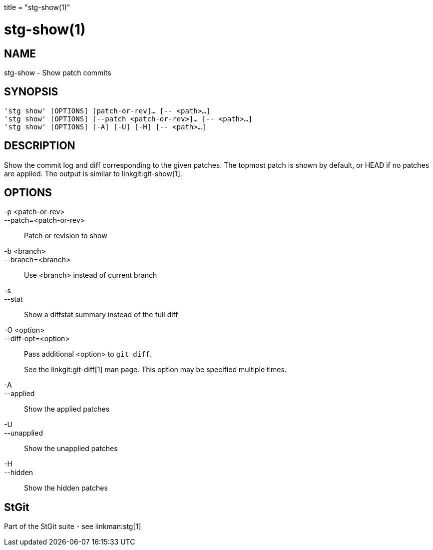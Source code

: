 +++
title = "stg-show(1)"
+++

stg-show(1)
===========

NAME
----
stg-show - Show patch commits

SYNOPSIS
--------
[verse]
'stg show' [OPTIONS] [patch-or-rev]... [-- <path>...]
'stg show' [OPTIONS] [--patch <patch-or-rev>]... [-- <path>...]
'stg show' [OPTIONS] [-A] [-U] [-H] [-- <path>...]

DESCRIPTION
-----------

Show the commit log and diff corresponding to the given patches. The topmost
patch is shown by default, or HEAD if no patches are applied.
The output is
similar to linkgit:git-show[1].

OPTIONS
-------
-p <patch-or-rev>::
--patch=<patch-or-rev>::
    Patch or revision to show

-b <branch>::
--branch=<branch>::
    Use <branch> instead of current branch

-s::
--stat::
    Show a diffstat summary instead of the full diff

-O <option>::
--diff-opt=<option>::
    Pass additional <option> to `git diff`.
+
See the linkgit:git-diff[1] man page. This option may be specified multiple times.

-A::
--applied::
    Show the applied patches

-U::
--unapplied::
    Show the unapplied patches

-H::
--hidden::
    Show the hidden patches

StGit
-----
Part of the StGit suite - see linkman:stg[1]
